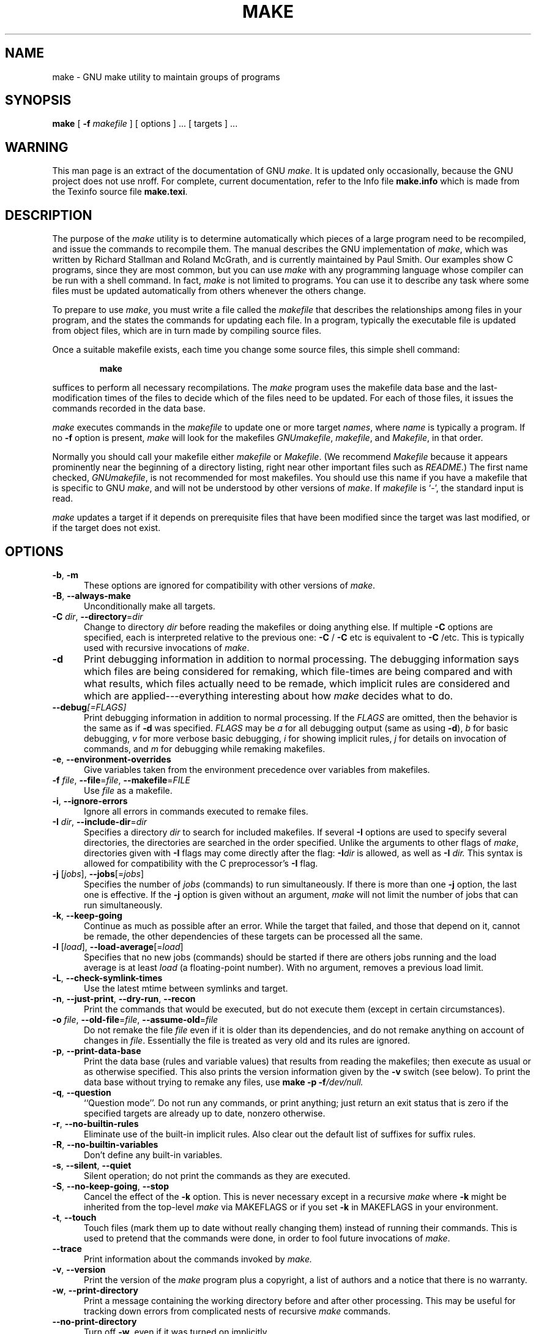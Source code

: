 .TH MAKE 1 "22 August 1989" "GNU" "LOCAL USER COMMANDS"
.SH NAME
make \- GNU make utility to maintain groups of programs
.SH SYNOPSIS
.B "make "
[
.B \-f
.I makefile
] [ options ] ... [ targets ] ...
.SH WARNING
This man page is an extract of the documentation of GNU
.IR make .
It is updated only occasionally, because the GNU project does not use nroff.
For complete, current documentation, refer to the Info file
.B make.info
which is made from the Texinfo source file
.BR make.texi .
.SH DESCRIPTION
.LP
The purpose of the
.I make
utility is to determine automatically which
pieces of a large program need to be recompiled, and issue the commands to
recompile them.
The manual describes the GNU implementation of
.IR make ,
which was written by Richard Stallman and Roland McGrath, and is
currently maintained by Paul Smith.
Our examples show C programs, since they are most common, but you can use
.I make
with any programming language whose compiler can be run with a
shell command.
In fact,
.I make
is not limited to programs.
You can use it to describe any task where some files must be
updated automatically from others whenever the others change.
.LP
To prepare to use
.IR make ,
you must write a file called the
.I makefile
that describes the relationships among files in your program, and the
states the commands for updating each file.
In a program, typically the executable file is updated from object
files, which are in turn made by compiling source files.
.LP
Once a suitable makefile exists, each time you change some source files,
this simple shell command:
.sp 1
.RS
.B make
.RE
.sp 1
suffices to perform all necessary recompilations.
The
.I make
program uses the makefile data base and the last-modification times
of the files to decide which of the files need to be updated.
For each of those files, it issues the commands recorded in the data base.
.LP
.I make
executes commands in the
.I makefile
to update
one or more target
.IR names ,
where
.I name
is typically a program.
If no
.B \-f
option is present,
.I make
will look for the makefiles
.IR GNUmakefile ,
.IR makefile ,
and
.IR Makefile ,
in that order.
.LP
Normally you should call your makefile either
.I makefile
or
.IR Makefile .
(We recommend
.I Makefile
because it appears prominently near the beginning of a directory
listing, right near other important files such as
.IR  README .)
The first name checked,
.IR GNUmakefile ,
is not recommended for most makefiles.
You should use this name if you have a makefile that is specific to GNU
.IR make ,
and will not be understood by other versions of
.IR make .
If
.I makefile
is `\-', the standard input is read.
.LP
.I make
updates a target if it depends on prerequisite files
that have been modified since the target was last modified,
or if the target does not exist.
.SH OPTIONS
.sp 1
.TP 0.5i
.BR \-b , " \-m"
These options are ignored for compatibility with other versions of
.IR make .
.TP 0.5i
.BR \-B , " \-\-always\-make"
Unconditionally make all targets.
.TP 0.5i
\fB\-C\fR \fIdir\fR, \fB\-\-directory\fR=\fIdir\fR
Change to directory
.I dir
before reading the makefiles or doing anything else.
If multiple
.B \-C
options are specified, each is interpreted relative to the
previous one:
.BR "\-C " /
.BR "\-C " etc
is equivalent to
.BR "\-C " /etc.
This is typically used with recursive invocations of
.IR make .
.TP 0.5i
.B \-d
Print debugging information in addition to normal processing.
The debugging information says which files are being considered for
remaking, which file-times are being compared and with what results,
which files actually need to be remade, which implicit rules are
considered and which are applied---everything interesting about how
.I make
decides what to do.
.TP 0.5i
.BI \-\-debug "[=FLAGS]"
Print debugging information in addition to normal processing.
If the
.I FLAGS
are omitted, then the behavior is the same as if
.B \-d
was specified.
.I FLAGS
may be
.I a
for all debugging output (same as using
.BR \-d ),
.I b
for basic debugging,
.I v
for more verbose basic debugging,
.I i
for showing implicit rules,
.I j
for details on invocation of commands, and
.I m
for debugging while remaking makefiles.
.TP 0.5i
.BR \-e , " \-\-environment\-overrides"
Give variables taken from the environment precedence
over variables from makefiles.
.TP 0.5i
\fB\-f\fR \fIfile\fR, \fB\-\-file\fR=\fIfile\fR, \fB\-\-makefile\fR=\fIFILE\fR
Use
.I file
as a makefile.
.TP 0.5i
.BR \-i , " \-\-ignore\-errors"
Ignore all errors in commands executed to remake files.
.TP 0.5i
\fB\-I\fR \fIdir\fR, \fB\-\-include\-dir\fR=\fIdir\fR
Specifies a directory
.I dir
to search for included makefiles.
If several
.B \-I
options are used to specify several directories, the directories are
searched in the order specified.
Unlike the arguments to other flags of
.IR make ,
directories given with
.B \-I
flags may come directly after the flag:
.BI \-I dir
is allowed, as well as
.BI "\-I " dir.
This syntax is allowed for compatibility with the C
preprocessor's
.B \-I
flag.
.TP 0.5i
\fB\-j\fR [\fIjobs\fR], \fB\-\-jobs\fR[=\fIjobs\fR]
Specifies the number of
.I jobs
(commands) to run simultaneously.
If there is more than one
.B \-j
option, the last one is effective.
If the
.B \-j
option is given without an argument,
.IR make
will not limit the number of jobs that can run simultaneously.
.TP 0.5i
.BR \-k , " \-\-keep\-going"
Continue as much as possible after an error.
While the target that failed, and those that depend on it, cannot
be remade, the other dependencies of these targets can be processed
all the same.
.TP 0.5i
\fB\-l\fR [\fIload\fR], \fB\-\-load\-average\fR[=\fIload\fR]
Specifies that no new jobs (commands) should be started if there are
others jobs running and the load average is at least
.I load
(a floating-point number).
With no argument, removes a previous load limit.
.TP 0.5i
.BR \-L , " \-\-check\-symlink\-times"
Use the latest mtime between symlinks and target.
.TP 0.5i
.BR \-n , " \-\-just\-print" , " \-\-dry\-run" , " \-\-recon"
Print the commands that would be executed, but do not execute them (except in
certain circumstances).
.TP 0.5i
\fB\-o\fR \fIfile\fR, \fB\-\-old\-file\fR=\fIfile\fR, \fB\-\-assume\-old\fR=\fIfile\fR
Do not remake the file
.I file
even if it is older than its dependencies, and do not remake anything
on account of changes in
.IR file .
Essentially the file is treated as very old and its rules are ignored.
.TP 0.5i
.BR \-p , " \-\-print\-data\-base"
Print the data base (rules and variable values) that results from
reading the makefiles; then execute as usual or as otherwise
specified.
This also prints the version information given by the
.B \-v
switch (see below).
To print the data base without trying to remake any files, use
.B make
.B \-p
.BI \-f /dev/null.
.TP 0.5i
.BR \-q , " \-\-question"
``Question mode''.
Do not run any commands, or print anything; just return an exit status
that is zero if the specified targets are already up to date, nonzero
otherwise.
.TP 0.5i
.BR \-r , " \-\-no\-builtin\-rules"
Eliminate use of the built\-in implicit rules.
Also clear out the default list of suffixes for suffix rules.
.TP 0.5i
.BR \-R , " \-\-no\-builtin\-variables"
Don't define any built\-in variables.
.TP 0.5i
.BR \-s , " \-\-silent" , " \-\-quiet"
Silent operation; do not print the commands as they are executed.
.TP 0.5i
.BR \-S , " \-\-no\-keep\-going" , " \-\-stop"
Cancel the effect of the
.B \-k
option.
This is never necessary except in a recursive
.I make
where
.B \-k
might be inherited from the top-level
.I make
via MAKEFLAGS or if you set
.B \-k
in MAKEFLAGS in your environment.
.TP 0.5i
.BR \-t , " \-\-touch"
Touch files (mark them up to date without really changing them)
instead of running their commands.
This is used to pretend that the commands were done, in order to fool
future invocations of
.IR make .
.TP 0.5i
.B \-\-trace
Print information about the commands invoked by
.IR make.
.TP 0.5i
.BR \-v , " \-\-version"
Print the version of the
.I make
program plus a copyright, a list of authors and a notice that there
is no warranty.
.TP 0.5i
.BR \-w , " \-\-print\-directory"
Print a message containing the working directory
before and after other processing.
This may be useful for tracking down errors from complicated nests of
recursive
.I make
commands.
.TP 0.5i
.B \-\-no\-print\-directory
Turn off
.BR \-w ,
even if it was turned on implicitly.
.TP 0.5i
\fB\-W\fR \fIfile\fR, \fB\-\-what\-if\fR=\fIfile\fR, \fB\-\-new\-file\fR=\fIfile\fR, \fB\-\-assume\-new\fR=\fIfile\fR
Pretend that the target
.I file
has just been modified.
When used with the
.B \-n
flag, this shows you what would happen if you were to modify that file.
Without
.BR \-n ,
it is almost the same as running a
.I touch
command on the given file before running
.IR make ,
except that the modification time is changed only in the imagination of
.IR make .
.TP 0.5i
.B \-\-warn\-undefined\-variables
Warn when an undefined variable is referenced.
.SH "EXIT STATUS"
GNU
.I make
exits with a status of zero if all makefiles were successfully parsed
and no targets that were built failed.  A status of one will be returned
if the
.B \-q
flag was used and
.I make
determines that a target needs to be rebuilt.  A status of two will be
returned if any errors were encountered.
.SH "SEE ALSO"
.I "The GNU Make Manual"
.SH BUGS
See the chapter `Problems and Bugs' in
.IR "The GNU Make Manual" .
.SH AUTHOR
This manual page contributed by Dennis Morse of Stanford University.
Further updates contributed by Mike Frysinger.  It has been reworked by Roland
McGrath.  Maintained by Paul Smith.
.SH "COPYRIGHT"
Copyright (C) 1992, 1993, 1996, 1999, 2007, 2010 Free Software Foundation, Inc.
This file is part of GNU
.IR make .
.LP
GNU Make is free software; you can redistribute it and/or modify it under the
terms of the GNU General Public License as published by the Free Software
Foundation; either version 3 of the License, or (at your option) any later
version.
.LP
GNU Make is distributed in the hope that it will be useful, but WITHOUT ANY
WARRANTY; without even the implied warranty of MERCHANTABILITY or FITNESS FOR
A PARTICULAR PURPOSE.  See the GNU General Public License for more details.
.LP
You should have received a copy of the GNU General Public License along with
this program.  If not, see
.IR http://www.gnu.org/licenses/ .
